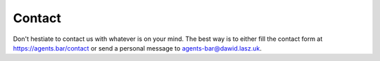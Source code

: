 
Contact
=======

Don't hestiate to contact us with whatever is on your mind.
The best way is to either fill the contact form at https://agents.bar/contact or send a personal message to agents-bar@dawid.lasz.uk.

